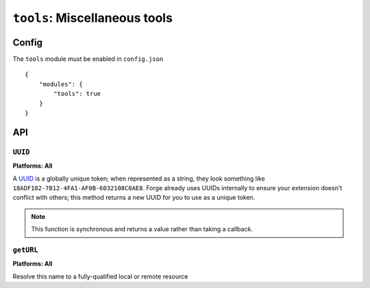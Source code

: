 .. _modules-tools:

``tools``: Miscellaneous tools
==============================

Config
------

The ``tools`` module must be enabled in ``config.json``

.. parsed-literal::
    {
        "modules": {
            "tools": true
        }
    }

API
---

``UUID``
~~~~~~~~~~~~~~~~~~~~~~~~~~~~~~~~~~~~~~~~~~~~~~~~~~~~~~~~~~~~~~~~~~~~~~~~~~~~~~~~
**Platforms: All**

A `UUID <http://en.wikipedia.org/wiki/Uuid>`_ is a globally unique token; when represented as a string, they look something like ``18ADF182-7B12-4FA1-AF0B-6032108C0AE8``. Forge already uses UUIDs internally to ensure your extension doesn't conflict with others; this method returns a new UUID for you to use as a unique token.

.. note:: This function is synchronous and returns a value rather than taking a callback.

.. js:function:: tools.UUID()

  :returns: a string representation of the UUID

.. _tools-getURL:

``getURL``
~~~~~~~~~~~~~~~~~~~~~~~~~~~~~~~~~~~~~~~~~~~~~~~~~~~~~~~~~~~~~~~~~~~~~~~~~~~~~~~~
**Platforms: All**

Resolve this name to a fully-qualified local or remote resource

.. js:function:: tools.getURL(name, callback, error)

    :param string name: unqualified resource name, e.g. ``my/resource.html``
    :param function(url) callback: will be invoked with the URL as its only parameter
    :param function(content) error: called with details of any error which may occur
